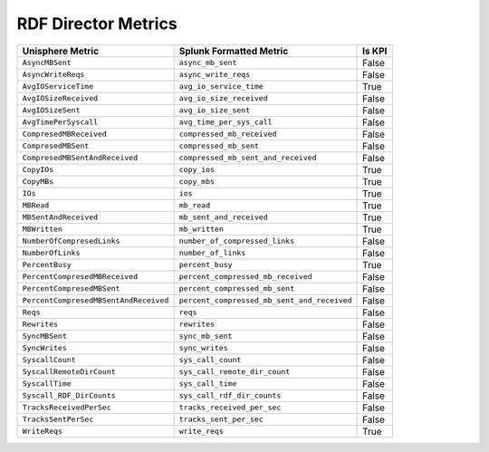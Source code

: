 RDF Director Metrics
====================
+---------------------------------------+---------------------------------------------+------------+
| **Unisphere Metric**                  | **Splunk Formatted Metric**                 | **Is KPI** |
+---------------------------------------+---------------------------------------------+------------+
| ``AsyncMBSent``                       | ``async_mb_sent``                           | False      |
+---------------------------------------+---------------------------------------------+------------+
| ``AsyncWriteReqs``                    | ``async_write_reqs``                        | False      |
+---------------------------------------+---------------------------------------------+------------+
| ``AvgIOServiceTime``                  | ``avg_io_service_time``                     | True       |
+---------------------------------------+---------------------------------------------+------------+
| ``AvgIOSizeReceived``                 | ``avg_io_size_received``                    | False      |
+---------------------------------------+---------------------------------------------+------------+
| ``AvgIOSizeSent``                     | ``avg_io_size_sent``                        | False      |
+---------------------------------------+---------------------------------------------+------------+
| ``AvgTimePerSyscall``                 | ``avg_time_per_sys_call``                   | False      |
+---------------------------------------+---------------------------------------------+------------+
| ``CompresedMBReceived``               | ``compressed_mb_received``                  | False      |
+---------------------------------------+---------------------------------------------+------------+
| ``CompresedMBSent``                   | ``compressed_mb_sent``                      | False      |
+---------------------------------------+---------------------------------------------+------------+
| ``CompresedMBSentAndReceived``        | ``compressed_mb_sent_and_received``         | False      |
+---------------------------------------+---------------------------------------------+------------+
| ``CopyIOs``                           | ``copy_ios``                                | True       |
+---------------------------------------+---------------------------------------------+------------+
| ``CopyMBs``                           | ``copy_mbs``                                | True       |
+---------------------------------------+---------------------------------------------+------------+
| ``IOs``                               | ``ios``                                     | True       |
+---------------------------------------+---------------------------------------------+------------+
| ``MBRead``                            | ``mb_read``                                 | True       |
+---------------------------------------+---------------------------------------------+------------+
| ``MBSentAndReceived``                 | ``mb_sent_and_received``                    | True       |
+---------------------------------------+---------------------------------------------+------------+
| ``MBWritten``                         | ``mb_written``                              | True       |
+---------------------------------------+---------------------------------------------+------------+
| ``NumberOfCompresedLinks``            | ``number_of_compressed_links``              | False      |
+---------------------------------------+---------------------------------------------+------------+
| ``NumberOfLinks``                     | ``number_of_links``                         | False      |
+---------------------------------------+---------------------------------------------+------------+
| ``PercentBusy``                       | ``percent_busy``                            | True       |
+---------------------------------------+---------------------------------------------+------------+
| ``PercentCompresedMBReceived``        | ``percent_compressed_mb_received``          | False      |
+---------------------------------------+---------------------------------------------+------------+
| ``PercentCompresedMBSent``            | ``percent_compressed_mb_sent``              | False      |
+---------------------------------------+---------------------------------------------+------------+
| ``PercentCompresedMBSentAndReceived`` | ``percent_compressed_mb_sent_and_received`` | False      |
+---------------------------------------+---------------------------------------------+------------+
| ``Reqs``                              | ``reqs``                                    | False      |
+---------------------------------------+---------------------------------------------+------------+
| ``Rewrites``                          | ``rewrites``                                | False      |
+---------------------------------------+---------------------------------------------+------------+
| ``SyncMBSent``                        | ``sync_mb_sent``                            | False      |
+---------------------------------------+---------------------------------------------+------------+
| ``SyncWrites``                        | ``sync_writes``                             | False      |
+---------------------------------------+---------------------------------------------+------------+
| ``SyscallCount``                      | ``sys_call_count``                          | False      |
+---------------------------------------+---------------------------------------------+------------+
| ``SyscallRemoteDirCount``             | ``sys_call_remote_dir_count``               | False      |
+---------------------------------------+---------------------------------------------+------------+
| ``SyscallTime``                       | ``sys_call_time``                           | False      |
+---------------------------------------+---------------------------------------------+------------+
| ``Syscall_RDF_DirCounts``             | ``sys_call_rdf_dir_counts``                 | False      |
+---------------------------------------+---------------------------------------------+------------+
| ``TracksReceivedPerSec``              | ``tracks_received_per_sec``                 | False      |
+---------------------------------------+---------------------------------------------+------------+
| ``TracksSentPerSec``                  | ``tracks_sent_per_sec``                     | False      |
+---------------------------------------+---------------------------------------------+------------+
| ``WriteReqs``                         | ``write_reqs``                              | True       |
+---------------------------------------+---------------------------------------------+------------+
